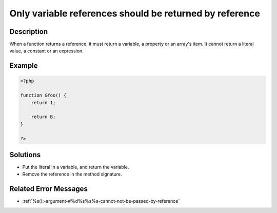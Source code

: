.. _only-variable-references-should-be-returned-by-reference:

Only variable references should be returned by reference
--------------------------------------------------------
 
	.. meta::
		:description:
			Only variable references should be returned by reference: When a function returns a reference, it must return a variable, a property or an array&#039;s item.

		:og:type: article
		:og:title: Only variable references should be returned by reference
		:og:description: When a function returns a reference, it must return a variable, a property or an array&#039;s item
		:og:url: https://php-errors.readthedocs.io/en/latest/messages/only-variable-references-should-be-returned-by-reference.html

Description
___________
 
When a function returns a reference, it must return a variable, a property or an array's item. It cannot return a literal value, a constant or an expression.

Example
_______

.. code-block:: php

   <?php
   
   function &foo() {
       return 1;
       
       return B;
   }
   
   ?>

Solutions
_________

+ Put the literal in a variable, and return the variable.
+ Remove the reference in the method signature.

Related Error Messages
______________________

+ :ref:`%s():-argument-#%d%s%s%s-cannot-not-be-passed-by-reference`

